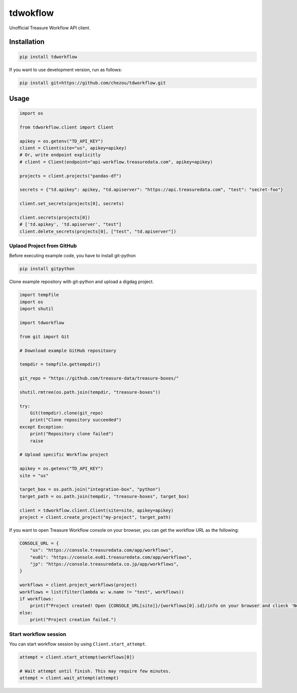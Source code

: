 tdwokflow
=========

Unofficial Treasure Workflow API client.

Installation
------------

.. code-block:: shell

   pip install tdworkflow

If you want to use development version, run as follows:

.. code-block:: shell

   pip install git+https://github.com/chezou/tdworkflow.git

Usage
-----

.. code-block:: python

   import os

   from tdworkflow.client import Client

   apikey = os.getenv("TD_API_KEY")
   client = Client(site="us", apikey=apikey)
   # Or, write endpoint explicitly
   # client = Client(endpoint="api-workflow.treasuredata.com", apikey=apikey)

   projects = client.projects("pandas-df")

   secrets = {"td.apikey": apikey, "td.apiserver": "https://api.treasuredata.com", "test": "secret-foo"}

   client.set_secrets(projects[0], secrets)

   client.secrets(projects[0])
   # ['td.apikey', 'td.apiserver', "test"]
   client.delete_secrets(projects[0], ["test", "td.apiserver"])

Uplaod Project from GitHub
^^^^^^^^^^^^^^^^^^^^^^^^^^

Before executing example code, you have to install git-python

.. code-block:: shell

   pip install gitpython

Clone example repository with git-python and upload a digdag project.

.. code-block:: python

   import tempfile
   import os
   import shutil

   import tdworkflow

   from git import Git

   # Download example GitHub repositoory

   tempdir = tempfile.gettempdir()

   git_repo = "https://github.com/treasure-data/treasure-boxes/"

   shutil.rmtree(os.path.join(tempdir, "treasure-boxes"))

   try:
       Git(tempdir).clone(git_repo)
       print("Clone repository succeeded")
   except Exception:
       print("Repository clone failed")
       raise

   # Upload specific Workflow project

   apikey = os.getenv("TD_API_KEY")
   site = "us"

   target_box = os.path.join("integration-box", "python")
   target_path = os.path.join(tempdir, "treasure-boxes", target_box)

   client = tdworkflow.client.Client(site=site, apikey=apikey)
   project = client.create_project("my-project", target_path)

If you want to open Treasure Workflow console on your browser, you can get the workflow URL as the following:

.. code-block:: python

   CONSOLE_URL = {
       "us": "https://console.treasuredata.com/app/workflows",
       "eu01": "https://console.eu01.treasuredata.com/app/workflows",
       "jp": "https://console.treasuredata.co.jp/app/workflows",
   }

   workflows = client.project_workflows(project)
   workflows = list(filter(lambda w: w.name != "test", workflows))
   if workflows:
       print(f"Project created! Open {CONSOLE_URL[site]}/{workflows[0].id}/info on your browser and clieck 'New Run' button.")
   else:
       print("Project creation failed.")

Start workflow session
^^^^^^^^^^^^^^^^^^^^^^

You can start workflow session by using ``Client.start_attempt``.

.. code-block:: python

   attempt = client.start_attempt(workflows[0])

   # Wait attempt until finish. This may require few minutes.
   attempt = client.wait_attempt(attempt)
